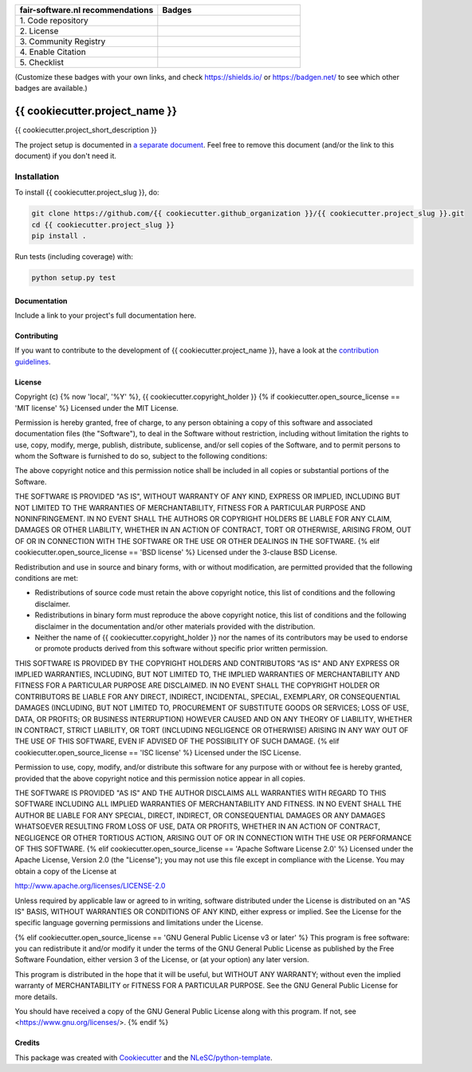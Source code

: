 .. list-table::
   :widths: 25 25
   :header-rows: 1

   * - fair-software.nl recommendations
     - Badges
   * - \1. Code repository
     - |GitHub Badge|
   * - \2. License
     - |License Badge|
   * - \3. Community Registry
     - |PyPI Badge| |Research Software Directory Badge|
   * - \4. Enable Citation
     - |Zenodo Badge|
   * - \5. Checklist
     - |CII Best Practices Badge|

(Customize these badges with your own links, and check https://shields.io/ or https://badgen.net/ to see which other badges are available.)

.. |GitHub Badge| image:: https://img.shields.io/badge/github-repo-000.svg?logo=github&labelColor=gray&color=blue
   :target: https://github.com{{ cookiecutter.github_organization }}/{{ cookiecutter.project_slug }}
   :alt: GitHub Badge

.. |License Badge| image:: https://img.shields.io/github/license/{{ cookiecutter.github_organization }}/{{ cookiecutter.project_slug }}
   :target: https://github.com/{{ cookiecutter.github_organization }}/{{ cookiecutter.project_slug }}
   :alt: License Badge

.. |PyPI Badge| image:: https://img.shields.io/pypi/v/{{ cookiecutter.project_slug }}.svg?colorB=blue
   :target: https://pypi.python.org/pypi/{{ cookiecutter.project_slug }}/
   :alt: PyPI Badge
.. |Research Software Directory Badge| image:: https://img.shields.io/badge/rsd-{{ cookiecutter.project_slug }}-00a3e3.svg
   :target: https://www.research-software.nl/software/{{ cookiecutter.project_slug }}
   :alt: Research Software Directory Badge

..
    Goto https://zenodo.org/account/settings/github/ to enable Zenodo/GitHub integration.
    After creation of a GitHub release at https://github.com/{{ cookiecutter.github_organization }}/{{ cookiecutter.project_slug }}/releases
    there will be a Zenodo upload created at https://zenodo.org/deposit with a DOI, this DOI can be put in the Zenodo badge urls
.. |Zenodo Badge| image:: https://zenodo.org/badge/DOI/< replace with created DOI >.svg
   :target: https://doi.org/<replace with created DOI>
   :alt: Zenodo Badge

..
    A CII Best Practices project can be created at https://bestpractices.coreinfrastructure.org/en/projects/new
.. |CII Best Practices Badge| image:: https://bestpractices.coreinfrastructure.org/projects/< replace with created project identifier >/badge
   :target: https://bestpractices.coreinfrastructure.org/projects/< replace with created project identifier >
   :alt: CII Best Practices Badge

################################################################################
{{ cookiecutter.project_name }}
################################################################################

{{ cookiecutter.project_short_description }}


The project setup is documented in `a separate document <project_setup.rst>`_. Feel free to remove this document (and/or the link to this document) if you don't need it.

Installation
------------

To install {{ cookiecutter.project_slug }}, do:

.. code-block:: console

  git clone https://github.com/{{ cookiecutter.github_organization }}/{{ cookiecutter.project_slug }}.git
  cd {{ cookiecutter.project_slug }}
  pip install .


Run tests (including coverage) with:

.. code-block:: console

  python setup.py test


Documentation
*************

.. _README:

Include a link to your project's full documentation here.

Contributing
************

If you want to contribute to the development of {{ cookiecutter.project_name }},
have a look at the `contribution guidelines <CONTRIBUTING.rst>`_.

License
*******

Copyright (c) {% now 'local', '%Y' %}, {{ cookiecutter.copyright_holder }}
{% if cookiecutter.open_source_license == 'MIT license' %}
Licensed under the MIT License.

Permission is hereby granted, free of charge, to any person obtaining a copy of this software and associated documentation files (the "Software"), to deal in the Software without restriction, including without limitation the rights to use, copy, modify, merge, publish, distribute, sublicense, and/or sell copies of the Software, and to permit persons to whom the Software is furnished to do so, subject to the following conditions:

The above copyright notice and this permission notice shall be included in all copies or substantial portions of the Software.

THE SOFTWARE IS PROVIDED "AS IS", WITHOUT WARRANTY OF ANY KIND, EXPRESS OR IMPLIED, INCLUDING BUT NOT LIMITED TO THE WARRANTIES OF MERCHANTABILITY, FITNESS FOR A PARTICULAR PURPOSE AND NONINFRINGEMENT. IN NO EVENT SHALL THE AUTHORS OR COPYRIGHT HOLDERS BE LIABLE FOR ANY CLAIM, DAMAGES OR OTHER LIABILITY, WHETHER IN AN ACTION OF CONTRACT, TORT OR OTHERWISE, ARISING FROM, OUT OF OR IN CONNECTION WITH THE SOFTWARE OR THE USE OR OTHER DEALINGS IN THE SOFTWARE.
{% elif cookiecutter.open_source_license == 'BSD license' %}
Licensed under the 3-clause BSD License.

Redistribution and use in source and binary forms, with or without modification,
are permitted provided that the following conditions are met:

* Redistributions of source code must retain the above copyright notice, this
  list of conditions and the following disclaimer.

* Redistributions in binary form must reproduce the above copyright notice, this
  list of conditions and the following disclaimer in the documentation and/or
  other materials provided with the distribution.

* Neither the name of {{ cookiecutter.copyright_holder }} nor the names of its
  contributors may be used to endorse or promote products derived from this
  software without specific prior written permission.

THIS SOFTWARE IS PROVIDED BY THE COPYRIGHT HOLDERS AND CONTRIBUTORS "AS IS" AND
ANY EXPRESS OR IMPLIED WARRANTIES, INCLUDING, BUT NOT LIMITED TO, THE IMPLIED
WARRANTIES OF MERCHANTABILITY AND FITNESS FOR A PARTICULAR PURPOSE ARE DISCLAIMED.
IN NO EVENT SHALL THE COPYRIGHT HOLDER OR CONTRIBUTORS BE LIABLE FOR ANY DIRECT,
INDIRECT, INCIDENTAL, SPECIAL, EXEMPLARY, OR CONSEQUENTIAL DAMAGES (INCLUDING,
BUT NOT LIMITED TO, PROCUREMENT OF SUBSTITUTE GOODS OR SERVICES; LOSS OF USE,
DATA, OR PROFITS; OR BUSINESS INTERRUPTION) HOWEVER CAUSED AND ON ANY THEORY
OF LIABILITY, WHETHER IN CONTRACT, STRICT LIABILITY, OR TORT (INCLUDING NEGLIGENCE
OR OTHERWISE) ARISING IN ANY WAY OUT OF THE USE OF THIS SOFTWARE, EVEN IF ADVISED
OF THE POSSIBILITY OF SUCH DAMAGE.
{% elif cookiecutter.open_source_license == 'ISC license' %}
Licensed under the ISC License.

Permission to use, copy, modify, and/or distribute this software for any purpose with or without fee is hereby granted, provided that the above copyright notice and this permission notice appear in all copies.

THE SOFTWARE IS PROVIDED "AS IS" AND THE AUTHOR DISCLAIMS ALL WARRANTIES WITH REGARD TO THIS SOFTWARE INCLUDING ALL IMPLIED WARRANTIES OF MERCHANTABILITY AND FITNESS. IN NO EVENT SHALL THE AUTHOR BE LIABLE FOR ANY SPECIAL, DIRECT, INDIRECT, OR CONSEQUENTIAL DAMAGES OR ANY DAMAGES WHATSOEVER RESULTING FROM LOSS OF USE, DATA OR PROFITS, WHETHER IN AN ACTION OF CONTRACT, NEGLIGENCE OR OTHER TORTIOUS ACTION, ARISING OUT OF OR IN CONNECTION WITH THE USE OR PERFORMANCE OF THIS SOFTWARE.
{% elif cookiecutter.open_source_license == 'Apache Software License 2.0' %}
Licensed under the Apache License, Version 2.0 (the "License");
you may not use this file except in compliance with the License.
You may obtain a copy of the License at

http://www.apache.org/licenses/LICENSE-2.0

Unless required by applicable law or agreed to in writing, software
distributed under the License is distributed on an "AS IS" BASIS,
WITHOUT WARRANTIES OR CONDITIONS OF ANY KIND, either express or implied.
See the License for the specific language governing permissions and
limitations under the License.

{% elif cookiecutter.open_source_license == 'GNU General Public License v3 or later' %}
This program is free software: you can redistribute it and/or modify
it under the terms of the GNU General Public License as published by
the Free Software Foundation, either version 3 of the License, or
(at your option) any later version.

This program is distributed in the hope that it will be useful,
but WITHOUT ANY WARRANTY; without even the implied warranty of
MERCHANTABILITY or FITNESS FOR A PARTICULAR PURPOSE.  See the
GNU General Public License for more details.

You should have received a copy of the GNU General Public License
along with this program.  If not, see <https://www.gnu.org/licenses/>.
{% endif %}

Credits
*******

This package was created with `Cookiecutter <https://github.com/audreyr/cookiecutter>`_ and the `NLeSC/python-template <https://github.com/NLeSC/python-template>`_.
